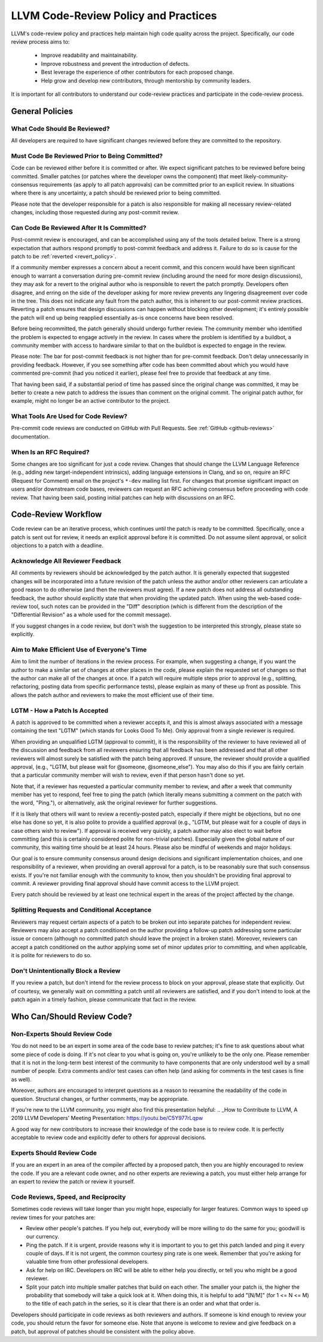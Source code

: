 =====================================
LLVM Code-Review Policy and Practices
=====================================

LLVM's code-review policy and practices help maintain high code quality across
the project. Specifically, our code review process aims to:

 * Improve readability and maintainability.
 * Improve robustness and prevent the introduction of defects.
 * Best leverage the experience of other contributors for each proposed change.
 * Help grow and develop new contributors, through mentorship by community leaders.

It is important for all contributors to understand our code-review
practices and participate in the code-review process.

General Policies
================

What Code Should Be Reviewed?
-----------------------------

All developers are required to have significant changes reviewed before they
are committed to the repository.

Must Code Be Reviewed Prior to Being Committed?
-----------------------------------------------

Code can be reviewed either before it is committed or after. We expect
significant patches to be reviewed before being committed. Smaller patches
(or patches where the developer owns the component) that meet
likely-community-consensus requirements (as apply to all patch approvals) can
be committed prior to an explicit review. In situations where there is any
uncertainty, a patch should be reviewed prior to being committed.

Please note that the developer responsible for a patch is also
responsible for making all necessary review-related changes, including
those requested during any post-commit review.

.. _post_commit_review:

Can Code Be Reviewed After It Is Committed?
-------------------------------------------

Post-commit review is encouraged, and can be accomplished using any of the
tools detailed below. There is a strong expectation that authors respond
promptly to post-commit feedback and address it. Failure to do so is cause for
the patch to be :ref:`reverted <revert_policy>`.

If a community member expresses a concern about a recent commit, and this
concern would have been significant enough to warrant a conversation during
pre-commit review (including around the need for more design discussions),
they may ask for a revert to the original author who is responsible to revert
the patch promptly. Developers often disagree, and erring on the side of the
developer asking for more review prevents any lingering disagreement over
code in the tree. This does not indicate any fault from the patch author,
this is inherent to our post-commit review practices.
Reverting a patch ensures that design discussions can happen without blocking
other development; it's entirely possible the patch will end up being reapplied
essentially as-is once concerns have been resolved.

Before being recommitted, the patch generally should undergo further review.
The community member who identified the problem is expected to engage
actively in the review. In cases where the problem is identified by a buildbot,
a community member with access to hardware similar to that on the buildbot is
expected to engage in the review.

Please note: The bar for post-commit feedback is not higher than for pre-commit
feedback. Don't delay unnecessarily in providing feedback. However, if you see
something after code has been committed about which you would have commented
pre-commit (had you noticed it earlier), please feel free to provide that
feedback at any time.

That having been said, if a substantial period of time has passed since the
original change was committed, it may be better to create a new patch to
address the issues than comment on the original commit. The original patch
author, for example, might no longer be an active contributor to the project.

What Tools Are Used for Code Review?
------------------------------------

Pre-commit code reviews are conducted on GitHub with Pull Requests. See
:ref:`GitHub <github-reviews>` documentation.

When Is an RFC Required?
------------------------

Some changes are too significant for just a code review. Changes that should
change the LLVM Language Reference (e.g., adding new target-independent
intrinsics), adding language extensions in Clang, and so on, require an RFC
(Request for Comment) email on the project's ``*-dev`` mailing list first. For
changes that promise significant impact on users and/or downstream code bases,
reviewers can request an RFC achieving consensus before proceeding with code
review. That having been said, posting initial patches can help with
discussions on an RFC.

Code-Review Workflow
====================

Code review can be an iterative process, which continues until the patch is
ready to be committed. Specifically, once a patch is sent out for review, it
needs an explicit approval before it is committed. Do not assume silent
approval, or solicit objections to a patch with a deadline.

Acknowledge All Reviewer Feedback
---------------------------------

All comments by reviewers should be acknowledged by the patch author. It is
generally expected that suggested changes will be incorporated into a future
revision of the patch unless the author and/or other reviewers can articulate a
good reason to do otherwise (and then the reviewers must agree). If a new patch
does not address all outstanding feedback, the author should explicitly state
that when providing the updated patch. When using the web-based code-review
tool, such notes can be provided in the "Diff" description (which is different
from the description of the "Differential Revision" as a whole used for the
commit message).

If you suggest changes in a code review, but don't wish the suggestion to be
interpreted this strongly, please state so explicitly.

Aim to Make Efficient Use of Everyone's Time
--------------------------------------------

Aim to limit the number of iterations in the review process. For example, when
suggesting a change, if you want the author to make a similar set of changes at
other places in the code, please explain the requested set of changes so that
the author can make all of the changes at once. If a patch will require
multiple steps prior to approval (e.g., splitting, refactoring, posting data
from specific performance tests), please explain as many of these up front as
possible. This allows the patch author and reviewers to make the most efficient
use of their time.

LGTM - How a Patch Is Accepted
------------------------------

A patch is approved to be committed when a reviewer accepts it, and this is
almost always associated with a message containing the text "LGTM" (which
stands for Looks Good To Me). Only approval from a single reviewer is required.

When providing an unqualified LGTM (approval to commit), it is the
responsibility of the reviewer to have reviewed all of the discussion and
feedback from all reviewers ensuring that all feedback has been addressed and
that all other reviewers will almost surely be satisfied with the patch being
approved. If unsure, the reviewer should provide a qualified approval, (e.g.,
"LGTM, but please wait for @someone, @someone_else"). You may also do this if
you are fairly certain that a particular community member will wish to review,
even if that person hasn't done so yet.

Note that, if a reviewer has requested a particular community member to review,
and after a week that community member has yet to respond, feel free to ping
the patch (which literally means submitting a comment on the patch with the
word, "Ping."), or alternatively, ask the original reviewer for further
suggestions.

If it is likely that others will want to review a recently-posted patch,
especially if there might be objections, but no one else has done so yet, it is
also polite to provide a qualified approval (e.g., "LGTM, but please wait for a
couple of days in case others wish to review"). If approval is received very
quickly, a patch author may also elect to wait before committing (and this is
certainly considered polite for non-trivial patches). Especially given the
global nature of our community, this waiting time should be at least 24 hours.
Please also be mindful of weekends and major holidays.

Our goal is to ensure community consensus around design decisions and
significant implementation choices, and one responsibility of a reviewer, when
providing an overall approval for a patch, is to be reasonably sure that such
consensus exists. If you're not familiar enough with the community to know,
then you shouldn't be providing final approval to commit. A reviewer providing
final approval should have commit access to the LLVM project.

Every patch should be reviewed by at least one technical expert in the areas of
the project affected by the change.

Splitting Requests and Conditional Acceptance
---------------------------------------------

Reviewers may request certain aspects of a patch to be broken out into separate
patches for independent review. Reviewers may also accept a patch
conditioned on the author providing a follow-up patch addressing some
particular issue or concern (although no committed patch should leave the
project in a broken state). Moreover, reviewers can accept a patch conditioned on
the author applying some set of minor updates prior to committing, and when
applicable, it is polite for reviewers to do so.

Don't Unintentionally Block a Review
------------------------------------

If you review a patch, but don't intend for the review process to block on your
approval, please state that explicitly. Out of courtesy, we generally wait on
committing a patch until all reviewers are satisfied, and if you don't intend
to look at the patch again in a timely fashion, please communicate that fact in
the review.

Who Can/Should Review Code?
===========================

Non-Experts Should Review Code
------------------------------

You do not need to be an expert in some area of the code base to review patches;
it's fine to ask questions about what some piece of code is doing. If it's not
clear to you what is going on, you're unlikely to be the only one. Please
remember that it is not in the long-term best interest of the community to have
components that are only understood well by a small number of people. Extra
comments and/or test cases can often help (and asking for comments in the test
cases is fine as well).

Moreover, authors are encouraged to interpret questions as a reason to reexamine
the readability of the code in question. Structural changes, or further
comments, may be appropriate.

If you're new to the LLVM community, you might also find this presentation helpful:
.. _How to Contribute to LLVM, A 2019 LLVM Developers' Meeting Presentation: https://youtu.be/C5Y977rLqpw

A good way for new contributors to increase their knowledge of the code base is
to review code. It is perfectly acceptable to review code and explicitly
defer to others for approval decisions.

Experts Should Review Code
--------------------------

If you are an expert in an area of the compiler affected by a proposed patch,
then you are highly encouraged to review the code. If you are a relevant code
owner, and no other experts are reviewing a patch, you must either help arrange
for an expert to review the patch or review it yourself.

Code Reviews, Speed, and Reciprocity
------------------------------------

Sometimes code reviews will take longer than you might hope, especially for
larger features. Common ways to speed up review times for your patches are:

* Review other people's patches. If you help out, everybody will be more
  willing to do the same for you; goodwill is our currency.
* Ping the patch. If it is urgent, provide reasons why it is important to you to
  get this patch landed and ping it every couple of days. If it is
  not urgent, the common courtesy ping rate is one week. Remember that you're
  asking for valuable time from other professional developers.
* Ask for help on IRC. Developers on IRC will be able to either help you
  directly, or tell you who might be a good reviewer.
* Split your patch into multiple smaller patches that build on each other. The
  smaller your patch is, the higher the probability that somebody will take a quick
  look at it. When doing this, it is helpful to add "[N/M]" (for 1 <= N <= M) to
  the title of each patch in the series, so it is clear that there is an order
  and what that order is.

Developers should participate in code reviews as both reviewers and
authors. If someone is kind enough to review your code, you should return the
favor for someone else. Note that anyone is welcome to review and give feedback
on a patch, but approval of patches should be consistent with the policy above.
